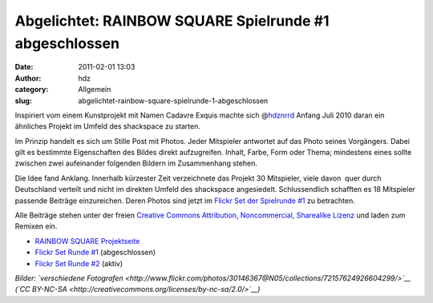 Abgelichtet: RAINBOW SQUARE Spielrunde #1 abgeschlossen
#######################################################
:date: 2011-02-01 13:03
:author: hdz
:category: Allgemein
:slug: abgelichtet-rainbow-square-spielrunde-1-abgeschlossen

|image0|

Inspiriert vom einem Kunstprojekt mit Namen Cadavre Exquis machte sich
@\ `hdznrrd <https://twitter.com/hdznrrd>`__ Anfang Juli 2010 daran ein
ähnliches Projekt im Umfeld des shackspace zu starten.

Im Prinzip handelt es sich um Stille Post mit Photos. Jeder Mitspieler
antwortet auf das Photo seines Vorgängers. Dabei gilt es bestimmte
Eigenschaften des Bildes direkt aufzugreifen. Inhalt, Farbe, Form oder
Thema; mindestens eines sollte zwischen zwei aufeinander folgenden
Bildern im Zusammenhang stehen.

Die Idee fand Anklang. Innerhalb kürzester Zeit verzeichnete das Projekt
30 Mitspieler, viele davon  quer durch Deutschland verteilt und nicht im
direkten Umfeld des shackspace angesiedelt. Schlussendlich schafften es
18 Mitspieler passende Beiträge einzureichen. Deren Photos sind jetzt im
`Flickr Set der Spielrunde
#1 <http://www.flickr.com/photos/30146367@N05/sets/72157624744622676/>`__
zu betrachten.

Alle Beiträge stehen unter der freien `Creative Commons Attribution,
Noncommercial, Sharealike
Lizenz <http://creativecommons.org/licenses/by-nc-sa/2.0/>`__ und laden
zum Remixen ein.

-  `RAINBOW SQUARE Projektseite <http://rbsq.de/>`__
-  `Flickr Set Runde
   #1 <http://www.flickr.com/photos/30146367@N05/sets/72157624744622676/with/4901245178/>`__
   (abgeschlossen)
-  `Flickr Set Runde
   #2 <http://www.flickr.com/photos/30146367@N05/sets/72157625058242894/>`__
   (aktiv)

*Bilder: `verschiedene
Fotografen <http://www.flickr.com/photos/30146367@N05/collections/72157624926604299/>`__
(`CC BY-NC-SA <http://creativecommons.org/licenses/by-nc-sa/2.0/>`__)*

.. |image0| image:: http://shackspace.de/wp-content/uploads/2011/02/rbsq1.jpg
   :target: http://www.flickr.com/photos/30146367@N05/sets/72157624744622676/with/5406867153/


